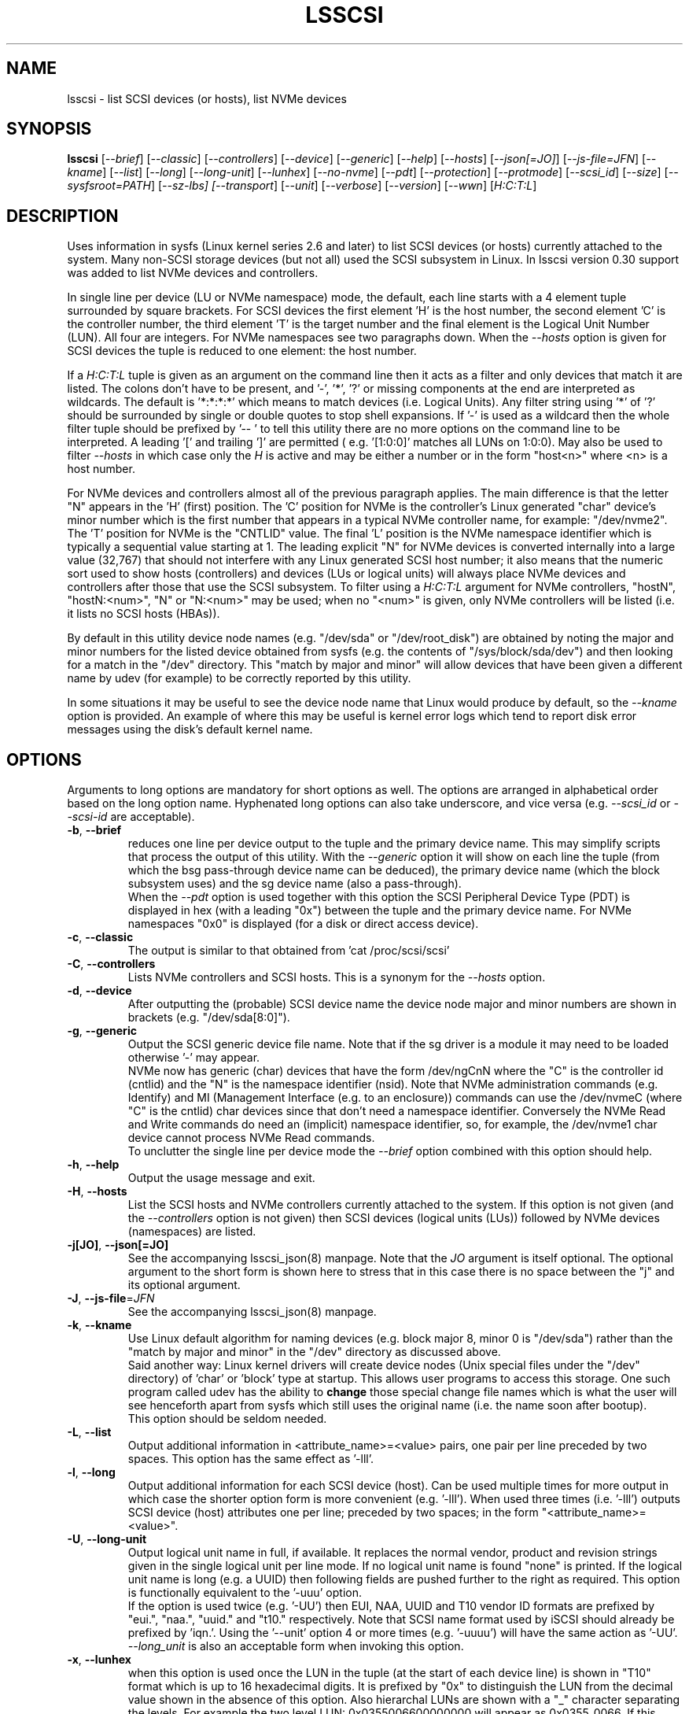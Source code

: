 .TH LSSCSI "8" "April 2023" "lsscsi\-0.33" LSSCSI
.SH NAME
lsscsi \- list SCSI devices (or hosts), list NVMe devices
.SH SYNOPSIS
.B lsscsi
[\fI\-\-brief\fR] [\fI\-\-classic\fR] [\fI\-\-controllers\fR]
[\fI\-\-device\fR] [\fI\-\-generic\fR] [\fI\-\-help\fR] [\fI\-\-hosts\fR]
[\fI\-\-json[=JO]\fR] [\fI\-\-js\-file=JFN\fR] [\fI\-\-kname\fR]
[\fI\-\-list\fR] [\fI\-\-long\fR] [\fI\-\-long\-unit\fR] [\fI\-\-lunhex\fR]
[\fI\-\-no\-nvme\fR] [\fI\-\-pdt\fR] [\fI\-\-protection\fR]
[\fI\-\-protmode\fR] [\fI\-\-scsi_id\fR] [\fI\-\-size\fR]
[\fI\-\-sysfsroot=PATH\fR] [\fI\-\-sz\-lbs] [\fI\-\-transport\fR]
[\fI\-\-unit\fR] [\fI\-\-verbose\fR] [\fI\-\-version\fR] [\fI\-\-wwn\fR]
[\fIH:C:T:L\fR]
.SH DESCRIPTION
.\" Add any additional description here
Uses information in sysfs (Linux kernel series 2.6 and later) to list SCSI
devices (or hosts) currently attached to the system. Many non\-SCSI storage
devices (but not all) used the SCSI subsystem in Linux. In lsscsi version
0.30 support was added to list NVMe devices and controllers.
.PP
In single line per device (LU or NVMe namespace) mode, the default, each
line starts with a 4 element tuple surrounded by square brackets. For SCSI
devices the first element 'H' is the host number, the second element 'C' is
the controller number, the third element 'T' is the target number and the
final element is the Logical Unit Number (LUN). All four are integers.
For NVMe namespaces see two paragraphs down. When the \fI\-\-hosts\fR option
is given for SCSI devices the tuple is reduced to one element: the host
number.
.PP
If a \fIH:C:T:L\fR tuple is given as an argument on the command line then
it acts as a filter and only devices that match it are listed. The colons
don't have to be present, and '\-', '*', '?' or missing components at the
end are interpreted as wildcards. The default is '*:*:*:*' which means to
match devices (i.e.  Logical Units). Any filter string using '*' of '?'
should be surrounded by single or double quotes to stop shell expansions.
If '\-' is used as a wildcard then the whole filter tuple should be prefixed
by '\-\- ' to tell this utility there are no more options on the command
line to be interpreted.  A leading '[' and trailing ']' are permitted (
e.g. '[1:0:0]' matches all LUNs on 1:0:0). May also be used to filter
\fI\-\-hosts\fR in which case only the \fIH\fR is active and may be either
a number or in the form "host<n>" where <n> is a host number.
.PP
For NVMe devices and controllers almost all of the previous paragraph
applies. The main difference is that the letter "N" appears in
the 'H' (first) position. The 'C' position for NVMe is the controller's
Linux generated "char" device's minor number which is the first number
that appears in a typical NVMe controller name, for example: "/dev/nvme2".
The 'T' position for NVMe is the "CNTLID" value. The final 'L' position
is the NVMe namespace identifier which is typically a sequential value
starting at 1. The leading explicit "N" for NVMe devices is converted
internally into a large value (32,767) that should not interfere with any
Linux generated SCSI host number; it also means that the numeric sort
used to show hosts (controllers) and devices (LUs or logical units) will
always place NVMe devices and controllers after those that use the SCSI
subsystem. To filter using a \fIH:C:T:L\fR argument for NVMe controllers,
"hostN", "hostN:<num>", "N" or "N:<num>" may be used; when no "<num>" is
given, only NVMe controllers will be listed (i.e. it lists no SCSI
hosts (HBAs)).
.PP
By default in this utility device node names (e.g. "/dev/sda"
or "/dev/root_disk") are obtained by noting the major and minor numbers for
the listed device obtained from sysfs (e.g. the contents
of "/sys/block/sda/dev") and then looking for a match in the "/dev"
directory. This "match by major and minor" will allow devices that have been
given a different name by udev (for example) to be correctly reported by
this utility.
.PP
In some situations it may be useful to see the device node name that
Linux would produce by default, so the \fI\-\-kname\fR option is provided.
An example of where this may be useful is kernel error logs which tend to
report disk error messages using the disk's default kernel name.
.SH OPTIONS
Arguments to long options are mandatory for short options as well. The options
are arranged in alphabetical order based on the long option name. Hyphenated
long options can also take underscore, and vice versa (e.g. \fI\-\-scsi_id\fR
or \fI\-\-scsi\-id\fR are acceptable).
.TP
\fB\-b\fR, \fB\-\-brief\fR
reduces one line per device output to the tuple and the primary device name.
This may simplify scripts that process the output of this utility. With the
\fI\-\-generic\fR option it will show on each line the tuple (from which
the bsg pass\-through device name can be deduced), the primary device
name (which the block subsystem uses) and the sg device name (also a
pass\-through).
.br
When the \fI\-\-pdt\fR option is used together with this option the SCSI
Peripheral Device Type (PDT) is displayed in hex (with a leading "0x")
between the tuple and the primary device name. For NVMe namespaces "0x0"
is displayed (for a disk or direct access device).
.TP
\fB\-c\fR, \fB\-\-classic\fR
The output is similar to that obtained from 'cat /proc/scsi/scsi'
.TP
\fB\-C\fR, \fB\-\-controllers\fR
Lists NVMe controllers and SCSI hosts. This is a synonym for the
\fI\-\-hosts\fR option.
.TP
\fB\-d\fR, \fB\-\-device\fR
After outputting the (probable) SCSI device name the device node major and
minor numbers are shown in brackets (e.g. "/dev/sda[8:0]").
.TP
\fB\-g\fR, \fB\-\-generic\fR
Output the SCSI generic device file name. Note that if the sg driver
is a module it may need to be loaded otherwise '\-' may appear.
.br
NVMe now has generic (char) devices that have the form /dev/ngCnN where
the "C" is the controller id (cntlid) and the "N" is the namespace
identifier (nsid). Note that NVMe administration commands (e.g. Identify)
and MI (Management Interface (e.g. to an enclosure)) commands can use the
/dev/nvmeC (where "C" is the cntlid) char devices since that don't need
a namespace identifier. Conversely the NVMe Read and Write commands do
need an (implicit) namespace identifier, so, for example, the /dev/nvme1
char device cannot process NVMe Read commands.
.br
To unclutter the single line per device mode the \fI\-\-brief\fR option
combined with this option should help.
.TP
\fB\-h\fR, \fB\-\-help\fR
Output the usage message and exit.
.TP
\fB\-H\fR, \fB\-\-hosts\fR
List the SCSI hosts and NVMe controllers currently attached to
the system. If this option is not given (and the \fI\-\-controllers\fR
option is not given) then SCSI devices (logical units (LUs)) followed by
NVMe devices (namespaces) are listed.
.TP
\fB\-j[JO]\fR, \fB\-\-json[=JO]\fR
See the accompanying lsscsi_json(8) manpage. Note that the \fIJO\fR argument
is itself optional. The optional argument to the short form is shown here
to stress that in this case there is no space between the "j" and its
optional argument.
.TP
\fB\-J\fR, \fB\-\-js\-file\fR=\fIJFN\fR
See the accompanying lsscsi_json(8) manpage.
.TP
\fB\-k\fR, \fB\-\-kname\fR
Use Linux default algorithm for naming devices (e.g. block major 8, minor 0
is "/dev/sda") rather than the "match by major and minor" in the "/dev"
directory as discussed above.
.br
Said another way: Linux kernel drivers will create device nodes (Unix
special files under the "/dev" directory) of 'char' or 'block' type
at startup. This allows user programs to access this storage. One such
program called udev has the ability to
.B change
those special change file names which is what the user will see henceforth
apart from sysfs which still uses the original name (i.e. the name soon
after bootup). 
.br
This option should be seldom needed.
.TP
\fB\-L\fR, \fB\-\-list\fR
Output additional information in <attribute_name>=<value> pairs, one pair
per line preceded by two spaces. This option has the same effect as '\-lll'.
.TP
\fB\-l\fR, \fB\-\-long\fR
Output additional information for each SCSI device (host). Can be
used multiple times for more output in which case the shorter option
form is more convenient (e.g. '\-lll'). When used three times (i.e. '\-lll')
outputs SCSI device (host) attributes one per line; preceded by
two spaces; in the form "<attribute_name>=<value>".
.TP
\fB\-U\fR, \fB\-\-long\-unit\fR
Output logical unit name in full, if available. It replaces the normal
vendor, product and revision strings given in the single logical unit per
line mode. If no logical unit name is found "none" is printed. If the
logical unit name is long (e.g. a UUID) then following fields are pushed
further to the right as required. This option is functionally equivalent to
the '\-uuu' option.
.br
If the option is used twice (e.g. '\-UU') then EUI, NAA, UUID and T10 vendor
ID formats are prefixed by "eui.", "naa.", "uuid." and "t10." respectively.
Note that SCSI name format used by iSCSI should already be prefixed
by 'iqn.'. Using the '\-\-unit' option 4 or more times (e.g. '\-uuuu') will
have the same action as '\-UU'.
.br
\fI\-\-long_unit\fR is also an acceptable form when invoking this option.
.TP
\fB\-x\fR, \fB\-\-lunhex\fR
when this option is used once the LUN in the tuple (at the start of each
device line) is shown in "T10" format which is up to 16 hexadecimal
digits. It is prefixed by "0x" to distinguish the LUN from the decimal
value shown in the absence of this option. Also hierarchal LUNs are
shown with a "_" character separating the levels. For example the
two level LUN: 0x0355006600000000 will appear as 0x0355_0066. If this
option is given twice (e.g. using the short form: '\-xx') then the full
16 hexadecimal digits are shown for each LUN, prefixed by "0x".
.br
For NVMe, the namespace identifier (nsid) is shown in the "L" position. The
nsid is a 32 bit unsigned quantities with 0x0 and 0xffffffff reserved.
Without this option, the nsid is shown in decimal. When this option is used
once the nsid is output in hex with a lead 0x and with up to 3 leading zeros.
When this option is used twice the nsid is output in hex with up to 7 leading
zeros.
.TP
\fB\-N\fR, \fB\-\-no\-nvme\fR
this option excludes NVMe devices and controllers for the output. This option
may be needed to stop NVMe device output interfering with specific format
output like that produced when the \fI\-\-classic\fR option is used.
.br
To only show NVMe devices, use 'lsscsi N', to only show NVMe controllers,
use 'lsscsi \-H N'.
.TP
\fB\-D\fR, \fB\-\-pdt\fR
this option displays the SCSI Peripheral Device Type (PDT) in hex preceded
by "0x". For NVME namespaces "0x0' is displayed which corresponds to a
disk ("Direct Access Device" or SSD). In single line output this hex PDT
replaces the device type abbreviation (e.g. "0x0     " replaces "disk    ")
and appears after the tuple.
.TP
\fB\-p\fR, \fB\-\-protection\fR
Output target (DIF) and initiator (DIX) protection types.
.TP
\fB\-P\fR, \fB\-\-protmode\fR
Output effective protection information mode for each disk device.
.TP
\fB\-i\fR, \fB\-\-scsi_id\fR
outputs the udev derived matching id found in /dev/disk/by\-id/scsi* .
This is only for disk (and disk like) devices. If no match is found
then "dm\-uuid\-mpath*" and "usb*" are searched in the same directory.
If there is still no match then the /sys/class/block/<disk>/holders
directory is searched. The matching id is printed following the device
name (e.g.  /dev/sdc) and if there is no match "\-" is output. Note
that only disk (like) devices are matched by this option; so, for
example, a SCSI enclosure will have an identifier of '\-'.
.br
Prior to revision 164 the first match in /dev/disk/by\-id/scsi* was
printed. A change was added at that point to check for identifiers
in a specific order as some are considered "stronger" than others.
See the ORDER OF SCSI IDENTIFIERS section below.
.br
Note that the identifier output is prefixed by one character from this
string: "328S10" to indicate what type of identifier is being shown. Those
values are explained in the ORDER OF SCSI IDENTIFIERS section below.
To show the identifier without that leading value, use \fI\-\-scsi_id\fR
twice (or simply \fI\-ii\fR).
.TP
\fB\-s\fR, \fB\-\-size\fR
Print disk capacity in human readable form. When given once, normal base
10 SI units are used as a prefix for 'B' which is bytes (aka octets).
For example MB, GB and TB stand for 10^6, 10^9 and 10^12 bytes
respectively. When given twice, IEC 80000\-3 prefixes for 'B' are used;
for example MiB, GiB and TiB stand for 2^20, 2^30 and 2^40
bytes respectively. The output is rounded to 3 or less significant
figures in order to fit on a single line.
It will also output the size of RBC devices, CD/DVD media and host
managed ZBC disks. Host aware ZBC disks have their "peripheral device
type" set to 0 (the same as normal disks) so their size is output.
.br
If given three times (short form is the more convenient: '\-sss') then
the disk capacity as a logical block count is given. This is an exact
figure in decimal reported by the storage device at discovery. Discovery
is typically just after boot time, or when it was last attached if the
storage device is removable.
.br
To unclutter the single line per device mode the \fI\-\-brief\fR option
combined with this option should help.
.TP
\fB\-y\fR, \fB\-\-sysfsroot\fR=\fIPATH\fR
assumes sysfs is mounted at PATH instead of the default '/sys' . If this
option is given PATH should be an absolute path (i.e. start with '/').
.TP
\fB\-S\fR, \fB\-\-sz\-lbs\fR
Print disk capacity as a number of logical blocks (which is the same
as '\-sss'). When used twice a comma is added followed by the logical
block size in bytes. It should be a number like 512 or 4096.
.br
If the logical block size cannot be found (e.g. because the version of
Linux predates the /sys/block/<dev_name>/queue directory) then the number
of 512 byte blocks followed comma and then '512' is output irrespective of
what the true logical block size of the device is. This special case
action occurs whether this option is given one or more times.
.br
To unclutter the single line per device mode the \fI\-\-brief\fR option
combined with this option should help.
.TP
\fB\-t\fR, \fB\-\-transport\fR
Output transport information. This will be target related information or,
if \fI\-\-hosts\fR is given, initiator related information. When used without
\fI\-\-list\fR, a name or identifier (or both) are output on a single line,
usually prefixed by the type of transport. For devices this information
replaces the normal vendor, product and revision strings. When the
\fI\-\-list\fR option is also given then additionally multiple lines
of attribute_name=value pairs are output, each indented by two spaces. See
the section on transports below.
.TP
\fB\-u\fR, \fB\-\-unit\fR
Output logical unit name, if available. If this option is given once or
twice, then the 30 character field where the vendor, product and revision
strings are usually placed is expanded to 32 characters and replaced by the
logical unit name. If no logical unit name is found "none" is printed.
The first found of the NAA, EUI\-64 or SCSI name string is output unless a
SCSI name string is found and the associated target port indicates the
iSCSI protocol, in which case the SCSI name string is preferred. Finally
if there is no match on the above and a T10 Vendor ID descriptor is found
then it is used.
.br
If the name cannot fit in the 32 character field then it is truncated to
the right and a trailing '_' character is used to alert the reader to the
truncation. The 32 character width is chosen since that is large enough to
hold 16 byte NAA or EUI\-64 identifiers. However SCSI name strings as used
by iSCSI can be larger than that.
.br
If this option is used twice then this field is also 32 character wide. If
the logical unit name cannot fit then it will be truncated to the left and
a leading '_' character is used to alert the reader to the truncation.
.br
If this option is used three times the whole logical unit name is
output, followed by several spaces.
.br
In order for this option to work, it needs a Linux kernel from and including
3.15 . It accesses the sysfs vpd_pg83 file for the device in question. Old
SCSI and ATA (SATA) equipment may not provide this information. If it is
provided by ATA (SATA) then it will be the WWN.
.TP
\fB\-v\fR, \fB\-\-verbose\fR
outputs directory names where information is found. Use multiple times for
more output.
.TP
\fB\-V\fR, \fB\-\-version\fR
outputs version information then exits. If used once outputs to stderr; if
used twice outputs to stdout and shortens the date to yyyymmdd numeric
format. The first number in the version string is the release number.
.TP
\fB\-w\fR, \fB\-\-wwn\fR
additionally outputs the WWN for disks. The World Wide Name (WWN) is
typically 64 bits long (16 hex digits) but could be up to 128 bits long.
To indicate the WWN is hexadecimal, it is prefixed by "0x". Originally this
option looked at the '/dev/disk/by\-id/wwn\-*' symlinks to scsi devices;
but this was changed to '/dev/disk/by\-id/scsi\-*' as the latter were more
stable (i.e. less likely to change from one boot to the next).
.br
If this option is used twice then the original action takes place. In other
words the '/dev/disk/by\-id/wwn\-*' symlinks to scsi devices are used.
.SH TRANSPORTS
This utility lists SCSI devices which are known as logical units (LU) in
the SCSI Architecture Model (ref: SAM\-5 at https://www.t10.org) or hosts
when the \fI\-\-hosts\fR option is given. A host is called an initiator in
SAM\-5. A SCSI command travels out via an initiator, across some transport
to a target and then onwards to a logical unit. A target device may contain
several logical units. A target device has one or more ports that can be
viewed as transport end points. Each FC and SAS disk is a single target
that has two ports and contains one logical unit. If both target ports
on a FC or SAS disk are connected and visible to a machine, then lsscsi
will show two entries. Initiators (i.e. hosts) also have one or more ports
and some HBAs in Linux have a host entry per initiator port while others
have a host entry per initiator device.
.PP
When the \fI\-\-transport\fR option is given for devices (i.e.
\fI\-\-hosts\fR not given) then most of the information produced by lsscsi
is associated with the target, or more precisely: the target port, through
which SCSI commands pass that access a logical unit.
.PP
Typically this utility provides one line of output per "device" or host.
Significantly more information can be obtained by adding the \fI\-\-list\fR
option. When used together with the \fI\-\-transport\fR option, after
the summary line, multiple lines of transport specific information in the
form "<attribute_name>=<value>" are output, each indented by two spaces.
Using a filter argument will reduce the volume of output if a lot of
devices or hosts are present.
.PP
The transports that are currently recognized are: IEEE 1394, ATA, FC,
iSCSI, SAS, SATA, SPI, SRP and USB.
.PP
For IEEE 1394 (a.k.a. Firewire and "SBP" when storage is involved), the
EUI\-64 based target port name is output when \fI\-\-transport\fR is given,
in the absence of the \fI\-\-hosts\fR option. When the \fI\-\-hosts\fR
option is given then the EUI\-64 initiator port name is output. Output on
the summary line specific to the IEEE 1394 transport is prefixed by "sbp:".
.PP
To detect ATA and SATA devices a crude check is performed on the driver
name (after the checks for other transports are exhausted). Based on the
driver name either the ATA or SATA transport type is chosen. Output on
the summary line is either "ata:" or "sata:". A search is made for an
associated vpd_pg83 file in sysfs, if found it may contain the device's
WWN which is output if present. The WWN will not appear in Linux kernels
before 3.15 and with old PATA and SATA devices. Most device and hosts
flagged as "ata:" will use the parallel ATA transport (PATA). For SATA
devices that are attached via a SAS expander, see the SAS paragraph below.
.PP
For Fibre Channel (FC) the port name and port identifier are output
when \fI\-\-transport\fR is given. In the absence of the \fI\-\-hosts\fR
option these ids will be for the target port associated with the
device (logical unit) being listed. When the \fI\-\-hosts\fR option is
given then the ids are for the initiator port used by the host. Output
on the summary line specific to the FC transport is prefixed by "fc:".
If FCoE (over Ethernet) is detected the prefix is changed to "fcoe:".
.PP
For iSCSI the target port name is output when \fI\-\-transport\fR is given,
in the absence of the \fI\-\-hosts\fR option. This is made up of the
iSCSI name and the target portal group tag. Since the iSCSI name starts
with "iqn" no further prefix is used. When the \fI\-\-hosts\fR option
is given then only "iscsi:" is output on the summary line.
.PP
For Serial Attached SCSI the SAS address of the target port (or initiator
port if \fI\-\-hosts\fR option is also given) is output. This will be a naa\-5
address. For SAS HBAs and SAS targets (such as SAS disks and tape drives)
the SAS address will be world wide unique. For SATA disks attached to a
SAS expander, the expander provides the SAS address by adding a non zero
value to its (i.e. the expander's) SAS address (e.g. expander_sas_address +
phy_id + 1). SATA disks directly attached to SAS HBAs seem to have an
indeterminate SAS address. Output on the summary line specific to the SAS
transport is prefixed by "sas:".
.PP
For SATA devices, see the paragraph above on ATA devices. As noted in the
previous paragraph, SATA devices attached to SAS expanders will display a
manufactured SAS transport address (manufactured by the expander) rather
than the SATA device's WWN.
.PP
For the SCSI Parallel Interface (SPI) the target port identifier (usually
a number between 0 and 15 inclusive) is output when \fI\-\-transport\fR is
given, in the absence of the \fI\-\-hosts\fR option. When the \fI\-\-hosts\fR
option is given then only "spi:" is output on the summary line.
.PP
For the PCIe transport (a.k.a. PCI Express) there at two possible storage
types: NVMe and SOP/PQI (SCSI over PCIe). There are very few examples of the
latter currently so this utility concentrates on NVMe. NVMe uses its own
command set and not SCSI but has many things in common. Rather than
re\-invent everything currently in use that SCSI has accumulated over nearly
40 years, NVMe is beginning to use some parts of SCSI. A recent example is
the SES\-3 standard for enclosure management which has been adopted by NVMe.
In SCSI a SES device is a logical unit with a peripheral device type (PDT)
of 0xd (for enclosure) so it will appear when the lsscsi utility is invoked
without any options. In NVMe is seems that an enclosure with appear as
attached to the management interface (MI) of a NVMe controller. This means
it should appear when "lsscsi \-\-hosts" is invoked. It is unclear whether
such a NVMe controller can have any storage namespaces associated with
it. The sg_ses utility (in the sg3_utils package) can then be given that NVMe
controller's device name (e.g. /dev/nmve1).
.br
When the \fI\-\-transport\fR option is given, after "pcie" the NVMe
controller's subsystem vendor id and device id are output, separated by a
colon (e.g. "pcie 0x8086:0x390a").
.PP
For the SCSI RDMA Protocol (SRP) the IB (InfiniBand) port's GUID is given.
As an example, it has a form like this: 0002:c903:00fa:abcd .
.PP
When a USB transport is detected, the summary line will contain "usb:"
followed by a USB device name. The USB device name has the
form "<b>\-<p1>[.<p2>[.<p3>]]:<c>.<i>" where <b> is the USB bus number, <p1>
is the port on the host. <p2> is a port on a host connected hub, if present.
If needed <p3> is a USB hub port closer to the USB storage device. <c>
refers to the configuration number while <i> is the interface number. There
is a separate SCSI host for each USB (SCSI) target. A USB SCSI target may
contain multiple logical units. Thus the same "usb: <device_name>" string
appears for a USB SCSI host and all logical units that belong to the USB
SCSI target associated with that USB SCSI host.
.SH LUNS
For historical reasons and as used by several other Unix based Operating
Systems, Linux uses a tuple of integers to describe (a path to) a SCSI
device (also know as a Logical Unit (LU)). The last element of that tuple
is the so\-called Logical Unit Number (LUN). And originally in SCSI a
LUN was an integer, at first 3 bits long, then 8 then 16 bits. SCSI LUNs
today (SAM\-5 section 4.7) are 64 bits but SCSI standards now consider
a LUN to be an array of 8 bytes.
.PP
Up until 2013, Linux mapped SCSI LUNs to a 32 bit integer by taking the
first 4 bytes of the SCSI LUN and ignoring the last 4 bytes. Linux treated
the first two bytes of the SCSI LUN as a unit (a word) and it became the
least significant 16 bits in the Linux LUN integer. The next two bytes of
the SCSI LUN became the upper 16 bits in the Linux LUN integer. The rationale
for this was to keep commonly used LUNs small Linux LUN integers. The most
common LUN (by far) in SCSI LUN (hex) notation is 00 00 00 00 00 00 00 00
and this becomes the Linux LUN integer 0. The next most common LUN is
00 01 00 00 00 00 00 00 and this becomes the Linux LUN integer 1.
.PP
In 2013 it is proposed to increase Linux LUNs to a 64 bit integer by extending
the mapping outlined above. In this case all information that is possible
to represent in a SCSI LUN is mapped a Linux LUN (64 bit) integer. And the
mapping can be reversed without losing information.
.PP
This version of the utility supports both 32 and 64 bit Linux LUN integers.
By default the LUN shown at the end of the tuple commencing each line is
a Linux LUN as a decimal integer. When the \fI\-\-lunhex\fR option is given
then the LUN is in SCSI LUN format with the 8 bytes run together, with the
output in hexadecimal and prefixed by '0x'. The LUN is decoded according
to SAM\-5's description and trailing zeros (i.e. digits to the right) are not
shown. So LUN 0 (i.e. 00 00 00 00 00 00 00 00) is shown as 0x0000 and
LUN 65 (i.e. 00 41 00 00 00 00 00 00) is shown as 0x0041.
If the \fI\-\-lunhex\fR option is given twice then the full 64 bits (i.e. 16
hexadecimal digits) are shown.
.PP
If the \fI\-\-lunhex\fR option is not given on the command line then the
environment variable LSSCSI_LUNHEX_OPT is checked. If LSSCSI_LUNHEX_OPT is
present then its associated value becomes the number of times the
\fI\-\-lunhex\fR is set internally. So, for
example, 'LSSCSI_LUNHEX_OPT=2  lsscsi' and 'lsscsi \-xx' are equivalent.
.SH ORDER OF SCSI IDENTIFIERS
This section only applies to the \fI\-\-scsi_id\fR option and only for
disk like devices (e.g. not tapes nor enclosures). There are potentially
several SCSI identifiers and from revision 164 they are checked in the
following order and only the first found is output.
.PP
The SCSI identifier preference order is:
.PP
  \fB3\fR : NAA based (Network address Authority)
.PP
  \fB2\fR : EUI\-64 based
.PP
  \fB8\fR : SCSI name string (e.g. iSCSI: iqn.1998\-01.com.zzware.iscsi:name1)
.PP
  \fBS\fR : serial number from SCSI VPD page 0x80
.PP
  \fB1\fR : T10 Vendor Identifier
.PP
  \fB0\fR : Vendor Specific
.br
Those numbers prefixing each entry are the SCSI 'Designator Types' found
in the definition of the Device Identification VPD page (0x83) in SPC\-3,
SPC\-4 and SPC\-5. The 'S' of course if not a number and it refers to
a different VPD page: the Serial Number VPD page (0x80).
.PP
There is a more general \fI\-\-wwn\fR option that should apply to almost all
devices. The term "WWN" (world\-wide name) comes from the ATA and NVMe
standards and corresponds to the "Logical Unit (LU) name" in SCSI. The LU
name in SCSI tends to change by transport. For SAS the LU name is the LU's
NAA identifier.
.PP
Plus there the \fI\-\-unit\fR and the \fI\-\-long\-unit\fR options that may
be helpful in uniquely identifying storage devices.
.SH SYSFS VPD PAGES
Most of the numerical identifiers (and iSCSI url type strings) come from the
SCSI INQUIRY command's Device Identification VPD (vital product data) page.
It is one of many VPD pages. These VPD pages are essentially constant (they
can be changed in extraordinary situations) and are read by the SCSI
subsystem when a SCSI device is attached to the system. Modern versions of
Linux make copies of those vpd pages available in the sysfs pseudo file
system. They are binary files with names like "vpd_pg83" where 83 is the
numerical identifier of the Device Identification VPD page (in hex).
.PP
The sg_inq and sg_vpd utilities in the sg3_utils package can decode those
pages. Currently VPD pages 00 (list of supported VPD pages), 80 (serial
number), 83 (device identification (DI)) and 89 (ATA Information) are
available.  More pages may appear in the future. Root permissions are
not required to access these pages. Using sg_vpd with dev/sg3 as an
example, the following invocation will decode sg3's DI page:
.PP
  sg_vpd \-\-raw \-\-inhex=/sys/class/scsi_generic/sg3/device/vpd_pg83
.PP
which can be shortened to:
.PP
  sg_vpd \-rI /sys/class/scsi_generic/sg3/device/vpd_pg83
.PP
Note that the DI VPD page contains identifiers for both a device (a
Logical Unit (LU) in SCSI jargon) and the target device that contains
that LU. A target may contain one or more LUs and LUs are often disks.
A target is the (far) endpoint of the transport protocol in use, while
the initiator is the near end of that transport.
.SH EXAMPLES
Information about this utility including examples can also be found at:
https://sg.danny.cz/scsi/lsscsi.html .
.SH NOTES
Information for this command is derived from the sysfs file system,
which is assumed to be mounted at /sys unless specified otherwise
by the user.
SCSI (pseudo) devices that have been detected by the SCSI mid level
will be listed even if the required upper level drivers (i.e. sd, sr,
st, osst or ch) have not been loaded. If the appropriate upper level
driver has not been loaded then the device file name will appear
as '\-' rather than something like '/dev/st0'. Note that some
devices (e.g. scanners and medium changers) do not have a primary upper
level driver and can only be accessed via a SCSI generic (sg) device
name.
.PP
Generic SCSI devices can also be accessed via the bsg driver in Linux.
By default, the bsg driver's device node names are of the
form '/dev/bsg/\fIH:C:T:L\fR'. So, for example, the SCSI device shown by this
utility on a line starting with the tuple '6:0:1:2' could be accessed via the
bsg driver with the '/dev/bsg/6:0:1:2' device node name.
.PP
lsscsi version 0.21 or later is required to correctly display SCSI devices
in Linux kernel 2.6.26 (and possibly later) when the
CONFIG_SYSFS_DEPRECATED_V2 kernel option is not defined.
.PP
In Unix, device nodes (e.g. /dev/sdb) are "special" devices that are
either "block" or "char" devices. They also have a "major" and "minor"
numbers and a file name (e.g. "sdb"). The following partial listing should
clarify how these are shown by the ls command in Linux:
.PP
  /dev$ ls -l n*
  crw------- 1 root root 247,   0 Apr 24 16:56 ng0n1
  crw-rw-rw- 1 root root   1,   3 Apr 24 16:56 null
  crw------- 1 root root 248,   0 Apr 29 15:25 nvme0
  brw-rw---- 1 root disk 259,   0 Apr 24 16:56 nvme0n1
  brw-rw---- 1 root disk 259,   1 Apr 24 16:56 nvme0n1p1
  brw-rw---- 1 root disk 259,   2 Apr 24 16:56 nvme0n1p2
.PP
The permissions string (e.g. "crw-rw-rw-") starts with a "c" for a char
device and "b" for a block device. The two numbers separated by comma (and
a few whitespace) are the major and minor numbers respectively. As a general
rule the major number identifies the Linux driver which will handle all
devices that share the same mode (i.e. char or block) and the same major
number. Traditionally Unix major numbers were fixed (e.g. the sg driver
is char device 21) but as Linux grew it was obvious that the "fixed major
number" scheme would not scale. So now device node major numbers are
allocated dynamically (i.e. at bootup) and the mapping between the driver
name and its major number can be found in the output of "/proc/devices".
.PP
Why explain this? The reason is that all SCSI (and ATA) device nodes in
Linux have fixed (i.e. well-known) device major numbers. However NVMe,
which is much newer, has dynamically allocated major numbers. So when a
utility like lsscsi is dealing with NVMe devices and controllers, often
an extra step is required: looking at /proc/devices to determine the
mapping between a driver anme and its major number.
.PP
Also the device node name (and udev can change these to override the
kernel's initial settings) may not always suggest the corresponding
driver name. For the SCSI generic driver, just remove the trailing
number (e.g. device node: /dev/sg37, driver: sg); for SCSI disks the
first two letters are the driver name (e.g. device node: /dev/sdabc,
driver: sd) and for NVMe generic devices the "driver" name
is "nvme-generic" (e.g. device node: /dev/ng2n1, driver: nvme-generic).
Trying to find the nvme-generic driver itself is difficult as it is
a built\-in part of the core nvme driver.
.PP
When a system has been sensibly configured and working properly, this
utility should be able to hide the details in the above paragraphs.
However when things go wrong, the above information may be useful.
.SH AUTHOR
Written by Doug Gilbert
.SH "REPORTING BUGS"
Report bugs to <dgilbert at interlog dot com>.
.SH COPYRIGHT
Copyright \(co 2003\-2023 Douglas Gilbert
.br
This software is distributed under the GPL version 2. There is NO
warranty; not even for MERCHANTABILITY or FITNESS FOR A PARTICULAR PURPOSE.
.SH "SEE ALSO"
.B lsscsi_json(8)
.B lspci
.B lsusb
.B lsblk
.B sg_inq, sg_vpd (both in sg3_utils package),
